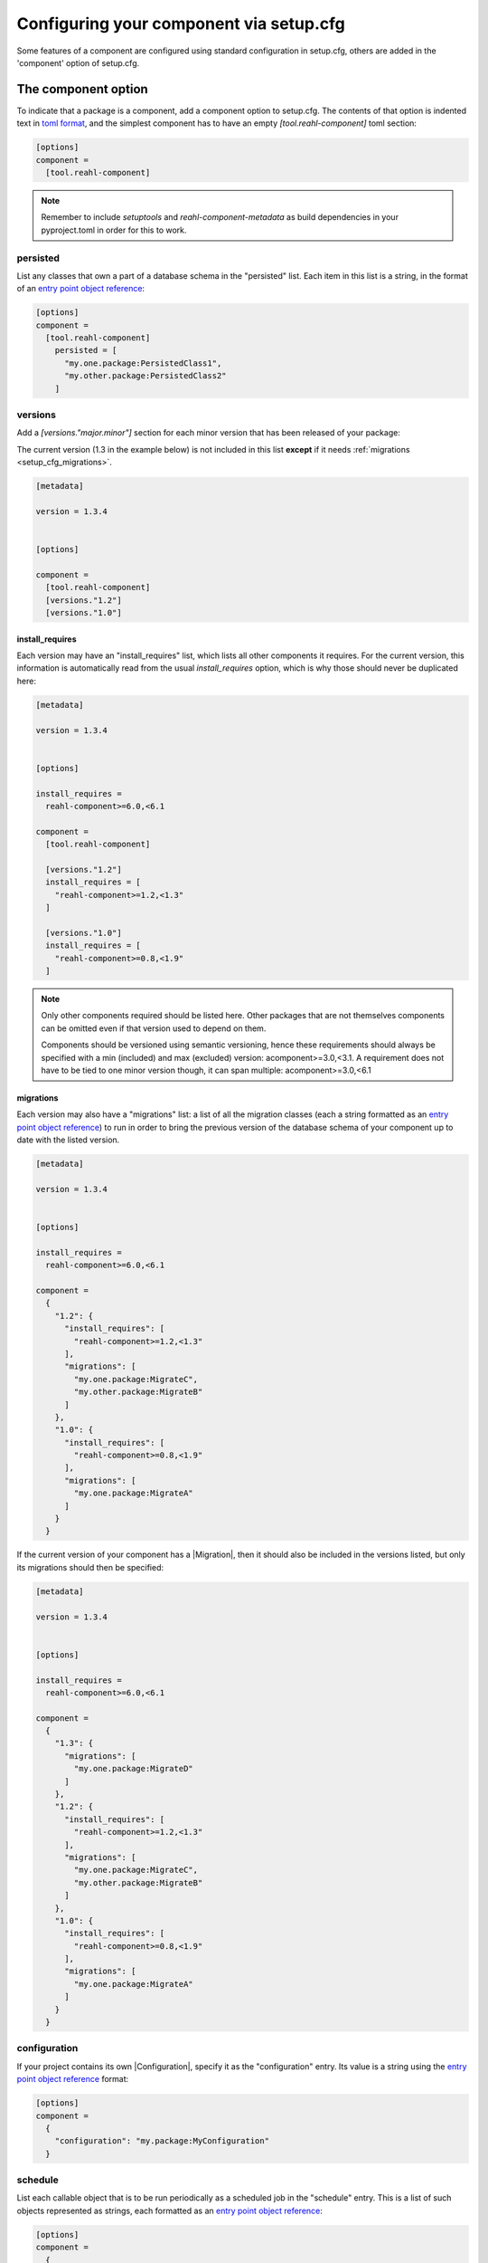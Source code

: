 .. Copyright 2022 Reahl Software Services (Pty) Ltd. All rights reserved.

.. _entry point object reference: https://packaging.python.org/en/latest/specifications/entry-points/#data-model
.. |Migration| ..replace:: :class:`~reahl.component.migration.Migration`
.. |Configuration| ..replace:: :class:`~reahl.component.config.Configuration`
.. |DatabaseControl| replace:: :class:`~reahl.component.dbutils.DatabaseControl`
.. |Command| replace:: :class:`~reahl.component.shelltools.Command`



Configuring your component via setup.cfg
========================================


Some features of a component are configured using standard
configuration in setup.cfg, others are added in the 'component' option
of setup.cfg.


The component option
--------------------

To indicate that a package is a component, add a component option to setup.cfg. The
contents of that option is indented text in `toml format <https://toml.io/en/>`_\, and
the simplest component has to have an empty `[tool.reahl-component]` toml section:

.. code-block:: ini
                
   [options]
   component =
     [tool.reahl-component]

.. note::
   Remember to include `setuptools` and `reahl-component-metadata` as build dependencies in your pyproject.toml
   in order for this to work.

.. _setup_cfg_persisted:

persisted
^^^^^^^^^

List any classes that own a part of a database schema in the "persisted" list. Each item in this
list is a string, in the format of an `entry point object reference`_\:

.. code-block:: ini
                
   [options]
   component =
     [tool.reahl-component]
       persisted = [
         "my.one.package:PersistedClass1",
         "my.other.package:PersistedClass2"
       ]


.. _setup_cfg_versions:
     
versions
^^^^^^^^

Add a `[versions."major.minor"]` section for each minor version that has been released of your package:

The current version (1.3 in the example below) is not included in this list **except** if it needs :ref:`migrations <setup_cfg_migrations>`.

.. code-block:: ini

   [metadata]
   
   version = 1.3.4

   
   [options]
   
   component =
     [tool.reahl-component]
     [versions."1.2"]
     [versions."1.0"]


.. _setup_cfg_install_requires:

install_requires
""""""""""""""""

Each version may have an "install_requires" list, which lists all other components it requires. For the current
version, this information is automatically read from the usual `install_requires` option, which is why those should never be
duplicated here:

.. code-block:: ini

   [metadata]

   version = 1.3.4

   
   [options]
   
   install_requires =
     reahl-component>=6.0,<6.1
     
   component =
     [tool.reahl-component]
     
     [versions."1.2"]
     install_requires = [
       "reahl-component>=1.2,<1.3"
     ]
     
     [versions."1.0"]
     install_requires = [
       "reahl-component>=0.8,<1.9"
     ]


.. note::

   Only other components required should be listed here. Other packages that are not themselves components can be omitted even
   if that version used to depend on them. 
   
   Components should be versioned using semantic versioning, hence these requirements should always be specified
   with a min (included) and max (excluded) version:  acomponent>=3.0,<3.1. A requirement does not have to be tied to one minor
   version though, it can span multiple: acomponent>=3.0,<6.1

   

     
.. _setup_cfg_migrations:

migrations
""""""""""

Each version may also have a "migrations" list: a list of all the migration classes (each a string formatted as an `entry point object
reference`_) to run in order to bring the previous version of the database schema of your component up to date with the listed version.

.. code-block:: ini

   [metadata]

   version = 1.3.4

   
   [options]
   
   install_requires =
     reahl-component>=6.0,<6.1
     
   component =
     {
       "1.2": {
         "install_requires": [
           "reahl-component>=1.2,<1.3"
         ],
         "migrations": [
           "my.one.package:MigrateC",
           "my.other.package:MigrateB"
         ]
       },
       "1.0": {
         "install_requires": [
           "reahl-component>=0.8,<1.9"
         ],
         "migrations": [
           "my.one.package:MigrateA"
         ]
       }
     }


If the current version of your component has a |Migration|, then it should also be included in the versions listed, but only its migrations
should then be specified:

.. code-block:: ini
                
   [metadata]

   version = 1.3.4

   
   [options]
   
   install_requires =
     reahl-component>=6.0,<6.1
     
   component =
     {
       "1.3": {
         "migrations": [
           "my.one.package:MigrateD"
         ]
       },
       "1.2": {
         "install_requires": [
           "reahl-component>=1.2,<1.3"
         ],
         "migrations": [
           "my.one.package:MigrateC",
           "my.other.package:MigrateB"
         ]
       },
       "1.0": {
         "install_requires": [
           "reahl-component>=0.8,<1.9"
         ],
         "migrations": [
           "my.one.package:MigrateA"
         ]
       }
     }



     
.. _setup_cfg_configuration:
     
configuration
^^^^^^^^^^^^^

If your project contains its own |Configuration|, specify it as the "configuration" entry. Its value is a string using
the `entry point object reference`_ format:

.. code-block:: ini
                
   [options]
   component =
     {
       "configuration": "my.package:MyConfiguration"
     }

.. _setup_cfg_schedule:


schedule
^^^^^^^^

List each callable object that is to be run periodically as a scheduled job in the "schedule" entry. This is a list
of such objects represented as strings, each formatted as an `entry point object reference`_:

.. code-block:: ini
                
   [options]
   component =
     {
       "schedule": [
         "my.package:my_function"
         "my.package:MyClass.a_class_method"
       ]
     }


Entry points
------------

Some component functionality is merely configured as normal entry points. This means that they will be picked up
by any component once a component advertising them is installed.


.. _setup_cfg_translations:

reahl.translations
^^^^^^^^^^^^^^^^^^

To ship translations for your component, add a package where these messages are to be stored inside your component.
Register this package in the "reahl.translations" group and give it the name of your component.

Be sure to also add an entry for including the compiled messages as package data.

.. code-block:: ini
                
   [options]
   
   name = mycomponent

   
   [options.entry_points]
     reahl.translations = 
       mycomponent = mymessages


   [options.package_data]
     * = 
       */LC_MESSAGES/*.mo


.. _setup_cfg_commands:

reahl.component.commands
^^^^^^^^^^^^^^^^^^^^^^^^

To add a command to the `reahl` command line tool, list your |Command|\-derived class in the "reahl.component.commands" entry point group:

.. code-block:: ini
                
   [options.entry_points]
     reahl.component.commands = 
       MyCommand = my_package.module:MyCommand




.. _setup_cfg_database_controls:

reahl.component.databasecontrols
^^^^^^^^^^^^^^^^^^^^^^^^^^^^^^^^

Add additional |DatabaseControl| classes to the "reahl.component.databasecontrols" entry point group:


.. code-block:: ini
                
   [options.entry_points]
     reahl.component.databasecontrols = 
       MyNewControl = mypackage.mymodule:MyNewControl

